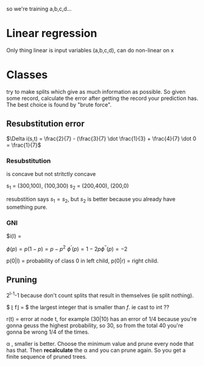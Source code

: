 so we're training a,b,c,d...

* Linear regression
Only thing linear is input variables (a,b,c,d), can do non-linear on x


* Classes
try to make splits which give as much information as possible.
So given some record, calculate the error after getting the record your prediction
has. The best choice is found by "brute force".


** Resubstitution error


$\Delta i(s,t) = \frac{2}{7} - (\frac{3}{7} \dot \frac{1}{3} + \frac{4}{7} \dot 0 = \frac{1}{7}$

*** Resubstitution
is concave but not stritctly concave

s_1 = (300,100), (100,300)
s_2 = (200,400), (200,0)

resubstition says $s_1 = s_2$, but $s_2$ is better because you already have
something pure.

*** GNI
$i(l) = 

$\phi(p)=p(1-p)=p-p^2$
$\phi^{'}(p)=1-2p \phi^{''}(p)=-2$

p(0|l) = probability of class 0 in left child, p(0|r) = right child.

** Pruning
2^{l-1}-1 because don't count splits that result in themselves (ie split nothing).

$ \lfloor f\rfloor = $ the largest integer that is smaller than $f$. ie cast to int ??

r(t) = error at node t, for example (30|10) has an error of 1/4 because you're
gonna geuss the highest probability, so 30, so from the total 40 you're gonna
be wrong 1/4 of the times.

\alpha , smaller is better. Choose the minimum value and prune every node that has
that. Then *recalculate* the \alpha and you can prune again. So you get a finite
sequence of pruned trees.

